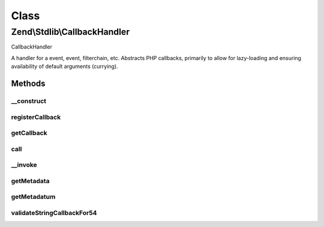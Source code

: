 .. Stdlib/CallbackHandler.php generated using docpx on 01/30/13 03:02pm


Class
*****

Zend\\Stdlib\\CallbackHandler
=============================

CallbackHandler

A handler for a event, event, filterchain, etc. Abstracts PHP callbacks,
primarily to allow for lazy-loading and ensuring availability of default
arguments (currying).

Methods
-------

__construct
+++++++++++

.. function:: __construct()


    Constructor

    :param string|array|object|callable: PHP callback
    :param array: Callback metadata



registerCallback
++++++++++++++++

.. function:: registerCallback()


    Registers the callback provided in the constructor
    
    If you have pecl/weakref {@see http://pecl.php.net/weakref} installed,
    this method provides additional behavior.
    
    If a callback is a functor, or an array callback composing an object
    instance, this method will pass the object to a WeakRef instance prior
    to registering the callback.

    :param callable: 

    :throws Exception\InvalidCallbackException: 

    :rtype: void 



getCallback
+++++++++++

.. function:: getCallback()


    Retrieve registered callback

    :rtype: callable 



call
++++

.. function:: call()


    Invoke handler

    :param array: Arguments to pass to callback

    :rtype: mixed 



__invoke
++++++++

.. function:: __invoke()


    Invoke as functor

    :rtype: mixed 



getMetadata
+++++++++++

.. function:: getMetadata()


    Get all callback metadata

    :rtype: array 



getMetadatum
++++++++++++

.. function:: getMetadatum()


    Retrieve a single metadatum

    :param string: 

    :rtype: mixed 



validateStringCallbackFor54
+++++++++++++++++++++++++++

.. function:: validateStringCallbackFor54()


    Validate a static method call
    
    Validates that a static method call in PHP 5.4 will actually work

    :param string: 

    :rtype: true|array 

    :throws: Exception\InvalidCallbackException if invalid



